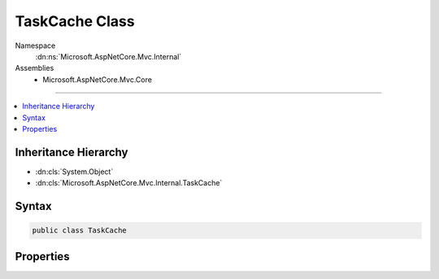 

TaskCache Class
===============





Namespace
    :dn:ns:`Microsoft.AspNetCore.Mvc.Internal`
Assemblies
    * Microsoft.AspNetCore.Mvc.Core

----

.. contents::
   :local:



Inheritance Hierarchy
---------------------


* :dn:cls:`System.Object`
* :dn:cls:`Microsoft.AspNetCore.Mvc.Internal.TaskCache`








Syntax
------

.. code-block:: csharp

    public class TaskCache








.. dn:class:: Microsoft.AspNetCore.Mvc.Internal.TaskCache
    :hidden:

.. dn:class:: Microsoft.AspNetCore.Mvc.Internal.TaskCache

Properties
----------

.. dn:class:: Microsoft.AspNetCore.Mvc.Internal.TaskCache
    :noindex:
    :hidden:

    
    .. dn:property:: Microsoft.AspNetCore.Mvc.Internal.TaskCache.CompletedTask
    
        
    
        Gets a task that's already been completed successfully.
    
        
        :rtype: System.Threading.Tasks.Task
    
        
        .. code-block:: csharp
    
            public static Task CompletedTask
            {
                get;
            }
    

